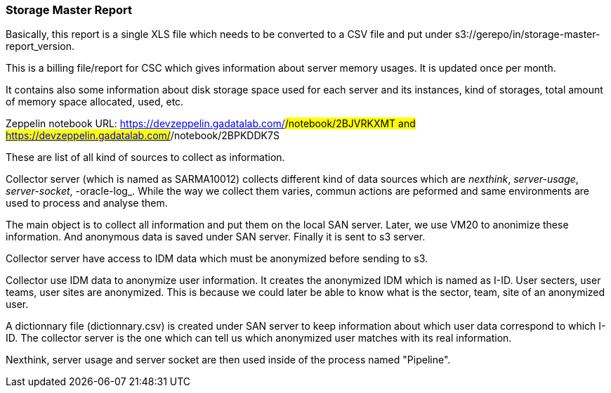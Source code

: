 === Storage Master Report

Basically, this report is a single XLS file which needs to be converted to a CSV file and put under s3://gerepo/in/storage-master-report_version.


This is a billing file/report for CSC which gives information about server memory usages.
It is updated once per month. 


It contains also some information about disk storage space used for each server and its instances, kind of storages, total amount of memory
space allocated, used, etc.


Zeppelin notebook URL: https://devzeppelin.gadatalab.com/#/notebook/2BJVRKXMT and https://devzeppelin.gadatalab.com/#/notebook/2BPKDDK7S

These are list of all kind of sources to collect as information. 


Collector server (which is named as SARMA10012) collects different kind of data sources which are _nexthink_, _server-usage_, _server-socket_, -oracle-log_. 
While the way we collect them varies, commun actions are peformed and same environments are used to process and analyse them. 

The main object is to collect all information and put them on the local SAN server.
Later, we use VM20 to anonimize these information. 
And anonymous data is saved under SAN server. 
Finally it is sent to s3 server. 


Collector server have access to IDM data which must be anonymized before sending to s3. 


Collector use IDM data to anonymize user information. 
It creates the anonymized IDM which is named as I-ID. 
User secters, user teams, user sites are anonymized.
This is because we could later be able to know what is the sector, team, site of an anonymized user. 


A dictionnary file (dictionnary.csv) is created under SAN server to keep information about which user data correspond to which I-ID.
The collector server is the one which can tell us which anonymized user matches with its real information. 





Nexthink, server usage and server socket are then used inside of the process named "Pipeline". 
